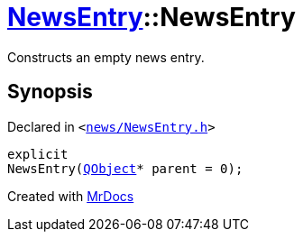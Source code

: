 [#NewsEntry-2constructor-05]
= xref:NewsEntry.adoc[NewsEntry]::NewsEntry
:relfileprefix: ../
:mrdocs:


Constructs an empty news entry&period;



== Synopsis

Declared in `&lt;https://github.com/PrismLauncher/PrismLauncher/blob/develop/launcher/news/NewsEntry.h#L30[news&sol;NewsEntry&period;h]&gt;`

[source,cpp,subs="verbatim,replacements,macros,-callouts"]
----
explicit
NewsEntry(xref:QObject.adoc[QObject]* parent = 0);
----



[.small]#Created with https://www.mrdocs.com[MrDocs]#
